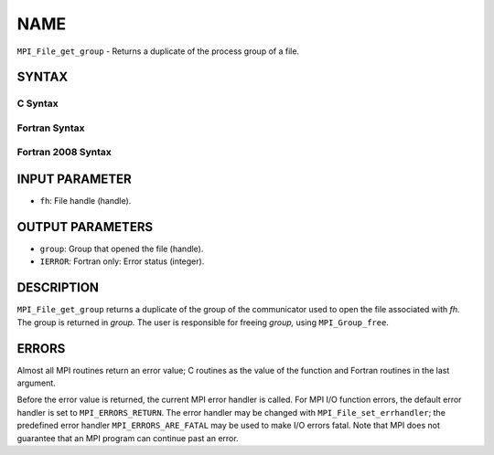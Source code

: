 NAME
~~~~

``MPI_File_get_group`` - Returns a duplicate of the process group of a
file.

SYNTAX
======


C Syntax
--------

.. code-block:: c
   :linenos:

   #include <mpi.h>
   int MPI_File_get_group(MPI_File fh, MPI_Group *group)

Fortran Syntax
--------------

.. code-block:: fortran
   :linenos:

   USE MPI
   ! or the older form: INCLUDE 'mpif.h'
   MPI_FILE_GET_GROUP(FH, GROUP, IERROR)
   	INTEGER	FH, GROUP, IERROR

Fortran 2008 Syntax
-------------------

.. code-block:: fortran
   :linenos:

   USE mpi_f08
   MPI_File_get_group(fh, group, ierror)
   	TYPE(MPI_File), INTENT(IN) :: fh
   	TYPE(MPI_Group), INTENT(OUT) :: group
   	INTEGER, OPTIONAL, INTENT(OUT) :: ierror

INPUT PARAMETER
===============

* ``fh``: File handle (handle). 

OUTPUT PARAMETERS
=================

* ``group``: Group that opened the file (handle). 

* ``IERROR``: Fortran only: Error status (integer). 

DESCRIPTION
===========

``MPI_File_get_group`` returns a duplicate of the group of the communicator
used to open the file associated with *fh.* The group is returned in
*group.* The user is responsible for freeing *group,* using
``MPI_Group_free``.

ERRORS
======

Almost all MPI routines return an error value; C routines as the value
of the function and Fortran routines in the last argument.

Before the error value is returned, the current MPI error handler is
called. For MPI I/O function errors, the default error handler is set to
``MPI_ERRORS_RETURN``. The error handler may be changed with
``MPI_File_set_errhandler``; the predefined error handler
``MPI_ERRORS_ARE_FATAL`` may be used to make I/O errors fatal. Note that MPI
does not guarantee that an MPI program can continue past an error.
